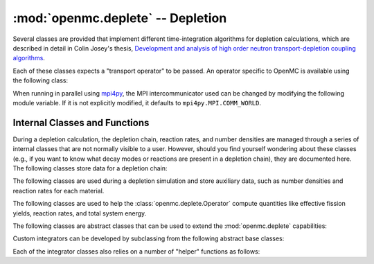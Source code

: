 .. _pythonapi_deplete:

----------------------------------
:mod:`openmc.deplete` -- Depletion
----------------------------------

.. module:: openmc.deplete

Several classes are provided that implement different time-integration
algorithms for depletion calculations, which are described in detail in Colin
Josey's thesis, `Development and analysis of high order neutron
transport-depletion coupling algorithms <http://hdl.handle.net/1721.1/113721>`_.

.. autosummary::
    :toctree: generated
    :nosignatures:
    :template:  myintegrator.rst

    PredictorIntegrator
    CECMIntegrator
    CELIIntegrator
    CF4Integrator
    EPCRK4Integrator
    LEQIIntegrator
    SICELIIntegrator
    SILEQIIntegrator

Each of these classes expects a "transport operator" to be passed. An operator
specific to OpenMC is available using the following class:

.. autosummary::
   :toctree: generated
   :nosignatures:
   :template: myclass.rst

   Operator

When running in parallel using `mpi4py <http://mpi4py.scipy.org>`_, the MPI
intercommunicator used can be changed by modifying the following module
variable. If it is not explicitly modified, it defaults to
``mpi4py.MPI.COMM_WORLD``.

.. data:: comm

   MPI intercommunicator used to call OpenMC library

   :type: mpi4py.MPI.Comm

Internal Classes and Functions
------------------------------

During a depletion calculation, the depletion chain, reaction rates, and number
densities are managed through a series of internal classes that are not normally
visible to a user. However, should you find yourself wondering about these
classes (e.g., if you want to know what decay modes or reactions are present in
a depletion chain), they are documented here. The following classes store data
for a depletion chain:

.. autosummary::
   :toctree: generated
   :nosignatures:
   :template: myclass.rst

   Chain
   DecayTuple
   Nuclide
   ReactionTuple
   FissionYieldDistribution
   FissionYield

The following classes are used during a depletion simulation and store auxiliary
data, such as number densities and reaction rates for each material.

.. autosummary::
   :toctree: generated
   :nosignatures:
   :template: myclass.rst

   AtomNumber
   OperatorResult
   ReactionRates
   Results
   ResultsList

The following classes are used to help the :class:`openmc.deplete.Operator`
compute quantities like effective fission yields, reaction rates, and
total system energy.

.. autosummary::
   :toctree: generated
   :nosignatures:
   :template: myclass.rst

   helpers.AveragedFissionYieldHelper
   helpers.ChainFissionHelper
   helpers.ConstantFissionYieldHelper
   helpers.DirectReactionRateHelper
   helpers.EnergyScoreHelper
   helpers.FissionYieldCutoffHelper
   helpers.InterpolatedFissionYieldHelper

The following classes are abstract classes that can be used to extend the
:mod:`openmc.deplete` capabilities:

.. autosummary::
   :toctree: generated
   :nosignatures:
   :template: myclass.rst

   EnergyHelper
   FissionYieldHelper
   ReactionRateHelper
   TalliedFissionYieldHelper
   TransportOperator

Custom integrators can be developed by subclassing from the following abstract
base classes:

.. autosummary::
   :toctree: generated
   :nosignatures:
   :template: myintegrator.rst

   Integrator
   SIIntegrator

Each of the integrator classes also relies on a number of "helper" functions
as follows:

.. autosummary::
   :toctree: generated
   :nosignatures:
   :template: myfunction.rst

   cram.CRAM16
   cram.CRAM48
